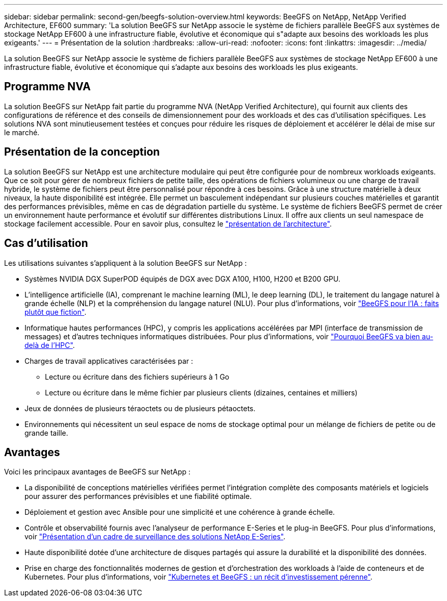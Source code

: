 ---
sidebar: sidebar 
permalink: second-gen/beegfs-solution-overview.html 
keywords: BeeGFS on NetApp, NetApp Verified Architecture, EF600 
summary: 'La solution BeeGFS sur NetApp associe le système de fichiers parallèle BeeGFS aux systèmes de stockage NetApp EF600 à une infrastructure fiable, évolutive et économique qui s"adapte aux besoins des workloads les plus exigeants.' 
---
= Présentation de la solution
:hardbreaks:
:allow-uri-read: 
:nofooter: 
:icons: font
:linkattrs: 
:imagesdir: ../media/


[role="lead"]
La solution BeeGFS sur NetApp associe le système de fichiers parallèle BeeGFS aux systèmes de stockage NetApp EF600 à une infrastructure fiable, évolutive et économique qui s'adapte aux besoins des workloads les plus exigeants.



== Programme NVA

La solution BeeGFS sur NetApp fait partie du programme NVA (NetApp Verified Architecture), qui fournit aux clients des configurations de référence et des conseils de dimensionnement pour des workloads et des cas d'utilisation spécifiques. Les solutions NVA sont minutieusement testées et conçues pour réduire les risques de déploiement et accélérer le délai de mise sur le marché.



== Présentation de la conception

La solution BeeGFS sur NetApp est une architecture modulaire qui peut être configurée pour de nombreux workloads exigeants. Que ce soit pour gérer de nombreux fichiers de petite taille, des opérations de fichiers volumineux ou une charge de travail hybride, le système de fichiers peut être personnalisé pour répondre à ces besoins. Grâce à une structure matérielle à deux niveaux, la haute disponibilité est intégrée. Elle permet un basculement indépendant sur plusieurs couches matérielles et garantit des performances prévisibles, même en cas de dégradation partielle du système. Le système de fichiers BeeGFS permet de créer un environnement haute performance et évolutif sur différentes distributions Linux. Il offre aux clients un seul namespace de stockage facilement accessible. Pour en savoir plus, consultez le link:beegfs-architecture-overview.html["présentation de l'architecture"].



== Cas d'utilisation

Les utilisations suivantes s'appliquent à la solution BeeGFS sur NetApp :

* Systèmes NVIDIA DGX SuperPOD équipés de DGX avec DGX A100, H100, H200 et B200 GPU.
* L'intelligence artificielle (IA), comprenant le machine learning (ML), le deep learning (DL), le traitement du langage naturel à grande échelle (NLP) et la compréhension du langage naturel (NLU). Pour plus d'informations, voir https://www.netapp.com/blog/beefs-for-ai-fact-vs-fiction/["BeeGFS pour l'IA : faits plutôt que fiction"^].
* Informatique hautes performances (HPC), y compris les applications accélérées par MPI (interface de transmission de messages) et d'autres techniques informatiques distribuées. Pour plus d'informations, voir https://www.netapp.com/blog/beegfs-for-ai-ml-dl/["Pourquoi BeeGFS va bien au-delà de l'HPC"^].
* Charges de travail applicatives caractérisées par :
+
** Lecture ou écriture dans des fichiers supérieurs à 1 Go
** Lecture ou écriture dans le même fichier par plusieurs clients (dizaines, centaines et milliers)


* Jeux de données de plusieurs téraoctets ou de plusieurs pétaoctets.
* Environnements qui nécessitent un seul espace de noms de stockage optimal pour un mélange de fichiers de petite ou de grande taille.




== Avantages

Voici les principaux avantages de BeeGFS sur NetApp :

* La disponibilité de conceptions matérielles vérifiées permet l'intégration complète des composants matériels et logiciels pour assurer des performances prévisibles et une fiabilité optimale.
* Déploiement et gestion avec Ansible pour une simplicité et une cohérence à grande échelle.
* Contrôle et observabilité fournis avec l'analyseur de performance E-Series et le plug-in BeeGFS. Pour plus d'informations, voir https://www.netapp.com/blog/monitoring-netapp-eseries/["Présentation d'un cadre de surveillance des solutions NetApp E-Series"^].
* Haute disponibilité dotée d'une architecture de disques partagés qui assure la durabilité et la disponibilité des données.
* Prise en charge des fonctionnalités modernes de gestion et d'orchestration des workloads à l'aide de conteneurs et de Kubernetes. Pour plus d'informations, voir https://www.netapp.com/blog/kubernetes-meet-beegfs/["Kubernetes et BeeGFS : un récit d'investissement pérenne"^].


